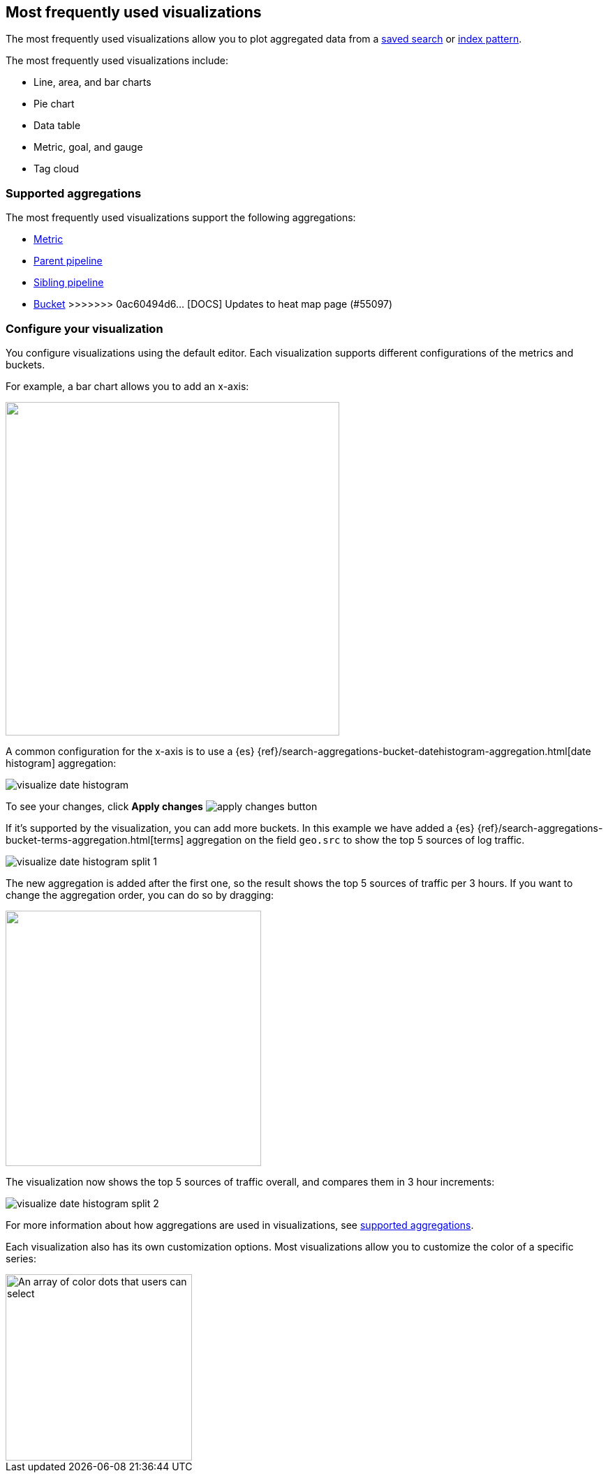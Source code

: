 [[most-frequent]]
== Most frequently used visualizations

The most frequently used visualizations allow you to plot aggregated data from a <<save-open-search, saved search>> or <<index-patterns, index pattern>>.

The most frequently used visualizations include:

* Line, area, and bar charts
* Pie chart
* Data table
* Metric, goal, and gauge
* Tag cloud

[[metric-chart]]

[float]
[[frequently-used-viz-aggregation]]
=== Supported aggregations

The most frequently used visualizations support the following aggregations:

* <<visualize-metric-aggregations,Metric>>

* <<visualize-parent-pipeline-aggregations,Parent pipeline>>

* <<visualize-sibling-pipeline-aggregations,Sibling pipeline>>

* <<visualize-bucket-aggregations,Bucket>>
>>>>>>> 0ac60494d6... [DOCS] Updates to heat map page (#55097)

[float]
=== Configure your visualization

You configure visualizations using the default editor. Each visualization supports different configurations of the metrics and buckets.

For example, a bar chart allows you to add an x-axis:

[role="screenshot"]
image::images/add-bucket.png["",height=478]

A common configuration for the x-axis is to use a {es} {ref}/search-aggregations-bucket-datehistogram-aggregation.html[date histogram] aggregation:

[role="screenshot"]
image::images/visualize-date-histogram.png[]

To see your changes, click *Apply changes* image:images/apply-changes-button.png[]

If it's supported by the visualization, you can add more buckets. In this example we have
added a
{es} {ref}/search-aggregations-bucket-terms-aggregation.html[terms] aggregation on the field
`geo.src` to show the top 5 sources of log traffic.

[role="screenshot"]
image::images/visualize-date-histogram-split-1.png[]

The new aggregation is added after the first one, so the result shows
the top 5 sources of traffic per 3 hours. If you want to change the aggregation order, you can do
so by dragging:

[role="screenshot"]
image::images/visualize-drag-reorder.png["",width=366]

The visualization
now shows the top 5 sources of traffic overall, and compares them in 3 hour increments:

[role="screenshot"]
image::images/visualize-date-histogram-split-2.png[]

For more information about how aggregations are used in visualizations, see <<supported-aggregations, supported aggregations>>.

Each visualization also has its own customization options. Most visualizations allow you to customize the color of a specific series:

[role="screenshot"]
image::images/color-picker.png[An array of color dots that users can select,height=267]
